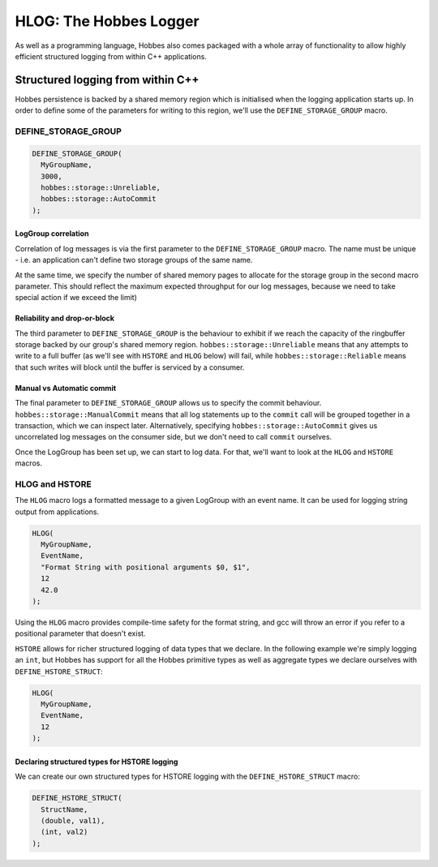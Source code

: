 .. _hobbes_logging:

HLOG: The Hobbes Logger
***********************

As well as a programming language, Hobbes also comes packaged with a whole array of functionality to allow highly efficient structured logging from within C++ applications. 

Structured logging from within C++
==================================

Hobbes persistence is backed by a shared memory region which is initialised when the logging application starts up. In order to define some of the parameters for writing to this region, we'll use the ``DEFINE_STORAGE_GROUP`` macro.

DEFINE_STORAGE_GROUP
--------------------

.. code-block:: c++

  DEFINE_STORAGE_GROUP(
    MyGroupName,
    3000,
    hobbes::storage::Unreliable,
    hobbes::storage::AutoCommit
  );

LogGroup correlation
~~~~~~~~~~~~~~~~~~~~

Correlation of log messages is via the first parameter to the ``DEFINE_STORAGE_GROUP`` macro. The name must be unique - i.e. an application can't define two storage groups of the same name.

At the same time, we specify the number of shared memory pages to allocate for the storage group in the second macro parameter. This should reflect the maximum expected throughput for our log messages, because we need to take special action if we exceed the limit)

Reliability and drop-or-block
~~~~~~~~~~~~~~~~~~~~~~~~~~~~~

The third parameter to ``DEFINE_STORAGE_GROUP`` is the behaviour to exhibit if we reach the capacity of the ringbuffer storage backed by our group's shared memory region. ``hobbes::storage::Unreliable`` means that any attempts to write to a full buffer (as we'll see with ``HSTORE`` and ``HLOG`` below) will fail, while ``hobbes::storage::Reliable`` means that such writes will block until the buffer is serviced by a consumer.

Manual vs Automatic commit
~~~~~~~~~~~~~~~~~~~~~~~~~~

The final parameter to ``DEFINE_STORAGE_GROUP`` allows us to specify the commit behaviour. ``hobbes::storage::ManualCommit`` means that all log statements up to the ``commit`` call will be grouped together in a transaction, which we can inspect later. Alternatively, specifying ``hobbes::storage::AutoCommit`` gives us uncorrelated log messages on the consumer side, but we don't need to call ``commit`` ourselves.

Once the LogGroup has been set up, we can start to log data. For that, we'll want to look at the ``HLOG`` and ``HSTORE`` macros.

HLOG and HSTORE
---------------

The ``HLOG`` macro logs a formatted message to a given LogGroup with an event name. It can be used for logging string output from applications. 

.. code-block:: c++

  HLOG(
    MyGroupName,
    EventName,
    "Format String with positional arguments $0, $1",
    12
    42.0
  );

Using the ``HLOG`` macro provides compile-time safety for the format string, and gcc will throw an error if you refer to a positional parameter that doesn't exist.

``HSTORE`` allows for richer structured logging of data types that we declare. In the following example we're simply logging an ``int``, but Hobbes has support for all the Hobbes primitive types as well as aggregate types we declare ourselves with ``DEFINE_HSTORE_STRUCT``:

.. code-block:: c++

  HLOG(
    MyGroupName,
    EventName,
    12
  );

Declaring structured types for HSTORE logging
~~~~~~~~~~~~~~~~~~~~~~~~~~~~~~~~~~~~~~~~~~~~~

We can create our own structured types for HSTORE logging with the ``DEFINE_HSTORE_STRUCT`` macro:

.. code-block:: c++

  DEFINE_HSTORE_STRUCT(
    StructName,
    (double, val1),
    (int, val2)
  );

